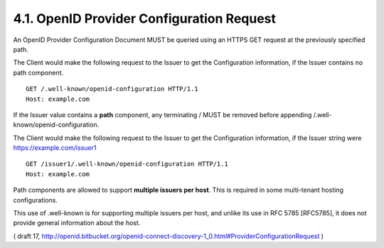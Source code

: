 4.1.  OpenID Provider Configuration Request
------------------------------------------------------------

An OpenID Provider Configuration Document MUST be queried using an HTTPS GET request at the previously specified path.

The Client would make the following request to the Issuer to get the Configuration information, if the Issuer contains no path component.

::

  GET /.well-known/openid-configuration HTTP/1.1
  Host: example.com

If the Issuer value contains a **path** component, 
any terminating / MUST be removed before appending /.well-known/openid-configuration. 

The Client would make the following request to the Issuer to get the Configuration information, 
if the Issuer string were https://example.com/issuer1

::

  GET /issuer1/.well-known/openid-configuration HTTP/1.1
  Host: example.com

Path components are allowed to support **multiple issuers per host**. 
This is required in some multi-tenant hosting configurations. 

This use of .well-known is for supporting multiple issuers per host, 
and unlike its use in RFC 5785 [RFC5785], 
it does not provide general information about the host.

( draft 17, http://openid.bitbucket.org/openid-connect-discovery-1_0.html#ProviderConfigurationRequest )
